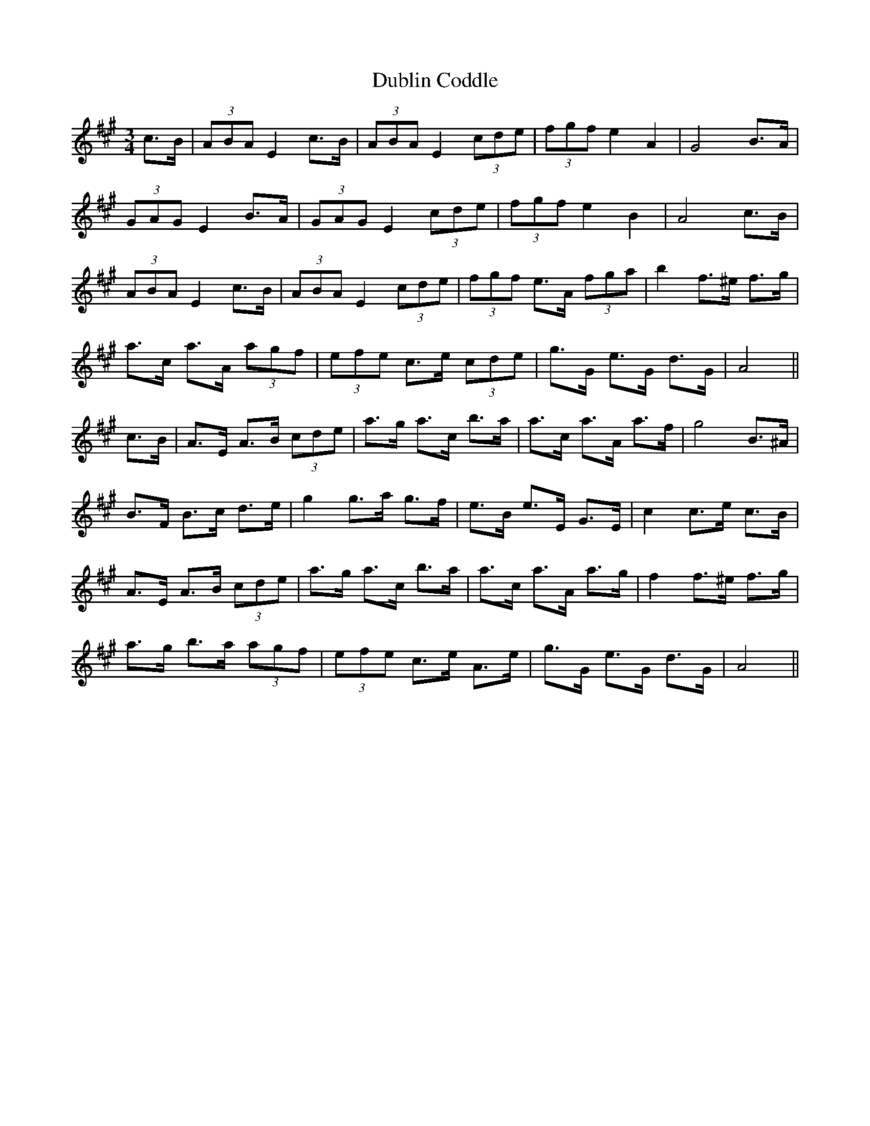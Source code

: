 X: 11037
T: Dublin Coddle
R: mazurka
M: 3/4
K: Amajor
c>B|(3ABA E2 c>B|(3ABA E2 (3cde|(3fgf e2 A2|G4 B>A|
(3GAG E2 B>A|(3GAG E2 (3cde|(3fgf e2 B2|A4 c>B|
(3ABA E2 c>B|(3ABA E2 (3cde|(3fgf e>A (3fga|b2 f>^e f>g|
a>c a>A (3agf|(3efe c>e (3cde|g>G e>G d>G|A4||
c>B|A>E A>B (3cde|a>g a>c’ b>a|a>c a>A a>f|g4 B>^A|
B>F B>c d>e|g2 g>a g>f|e>B e>E G>E|c2 c>e c>B|
A>E A>B (3cde|a>g a>c’ b>a|a>c a>A a>g|f2 f>^e f>g|
a>g b>a (3agf|(3efe c>e A>e|g>G e>G d>G|A4||

